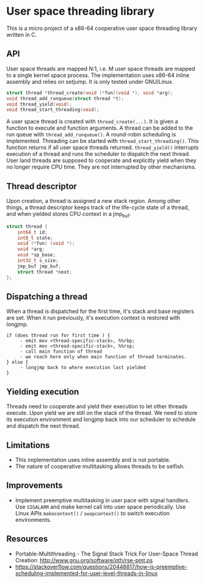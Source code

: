 * User space threading library

This is a micro project of a x86-64 cooperative user space
threading library written in C.

** API
User space threads are mapped N:1, i.e. M user space threads are mapped
to a single kernel space process. The implementation uses x86-64
inline assembly and relies on setjump. It is only tested under
GNU/Linux.

#+BEGIN_SRC c
struct thread *thread_create(void (*fun)(void *), void *arg);
void thread_add_runqueue(struct thread *t);
void thread_yield(void);
void thread_start_threading(void);
#+END_SRC

A user space thread is created with =thread_create(...)=. It is given a function to execute and
function arguments. A thread can be added to the run queue with =thread_add_runqueue()=. A round-robin
scheduling is implemented. Threading can be started with
=thread_start_threading()=. This function returns if all user
space threads returned. =thread_yield()= interrupts
execution of a thread and runs the scheduler to dispatch the next thread. User
land threads are supposed to cooperate and explicitly yield when they
no longer require CPU time. They are not interrupted by other
mechanisms.

** Thread descriptor
Upon creation, a thread is assigned a new stack region. Among other
things, a thread descriptor keeps track of the life-cycle state of a
thread, and when yielded stores CPU context in a jmp_buf.

#+BEGIN_SRC c
struct thread {
    int64_t id;
    int8_t state;
    void (*fun) (void *);
    void *arg;
    void *sp_base;
    int32_t s_size;
    jmp_buf jmp_buf;
    struct thread *next;
};
#+END_SRC

** Dispatching a thread
When a thread is dispatched for the first time, it's stack and base
registers are set. When it run previously, it's execution
context is restored with longjmp.

#+BEGIN_SRC
if (does thread run for first time ) {
     - emit mov <thread-specific-stack>, %%rbp;
     - emit mov <thread-specific-stack>, %%rsp;
     - call main function of thread
     - we reach here only when main function of thread terminates.
} else {
     - longjmp back to where execution last yielded
}
#+END_SRC

** Yielding execution
Threads need to cooperate and yield their execution to let other
threads execute. Upon yield we are still on the stack of the
thread. We need to store its execution environment and longjmp back
into our scheduler to schedule and dispatch the next thread.

** Limitations
- This implementation uses inline assembly and is not portable.
- The nature of cooperative multitasking allows threads to be
  selfish.

** Improvements
- Implement preemptive multitasking in user pace with signal
  handlers. Use =SIGALARM= and make kernel call into user space
  periodically. Use Linux APIs =makecontext()= / =swapcontext()= to switch
  execution environments.

** Resources
- Portable-Multithreading - The Signal Stack Trick For User-Space
  Thread Creation: [[http://www.gnu.org/software/pth/rse-pmt.ps]]
- https://stackoverflow.com/questions/20448817/how-is-preemptive-scheduling-implemented-for-user-level-threads-in-linux
